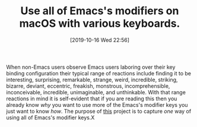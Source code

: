 #+BLOG: wisdomandwonder
#+POSTID: 12839
#+ORG2BLOG:
#+DATE: [2019-10-16 Wed 22:56]
#+OPTIONS: toc:nil num:nil todo:nil pri:nil tags:nil ^:nil
#+CATEGORY: Emacs
#+TAGS: Emacs
#+TITLE: Use all of Emacs's modifiers on macOS with various keyboards.

When non-Emacs users observe Emacs users laboring over their key binding configuration their typical range of reactions include finding it to be interesting, surprising, remarkable, strange, weird, incredible, striking, bizarre, deviant, eccentric, freakish, monstrous, incomprehensible, inconceivable, incredible, unimaginable, and unthinkable. With that range reactions in mind it is self-evident that if you are reading this then you already know /why/ you want to use more of the Emacs's modifier keys you just want to know /how/. The purpose of [[https://github.com/grettke/maccadet][this]] project is to capture /one/ way of using all of Emacs's modifier keys.X
